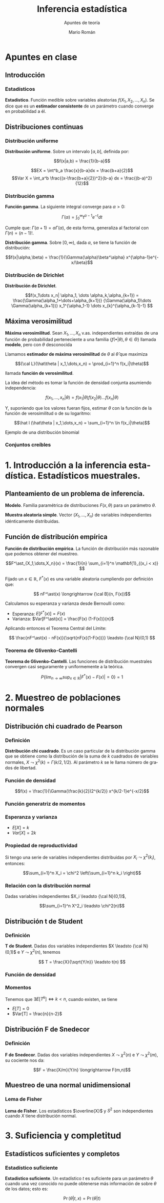#+TITLE: Inferencia estadística
#+SUBTITLE: Apuntes de teoría
#+AUTHOR: Mario Román
#+OPTIONS:
#+LANGUAGE: es

#+LaTeX: \setcounter{secnumdepth}{0}
#+latex_header: \usepackage{amsmath}
#+latex_header: \usepackage{amsthm}
#+latex_header: \usepackage{tikz-cd}
#+latex_header: \newtheorem{theorem}{Teorema}
#+latex_header: \newtheorem{fact}{Proposición}
#+latex_header: \newtheorem{definition}{Definición}
#+latex_header: \setlength{\parindent}{0pt}

* Apuntes en clase
** Introducción
*** Estadísticos
#+begin_definition
*Estadístico*. Función medible sobre variables aleatorias $f(X_1,X_2,\dots,X_n)$.
Se dice que es un *estimador consistente* de un parámetro cuando converge 
en probabilidad a él.
#+end_definition

** Distribuciones continuas
*** Distribución uniforme
#+begin_definition
*Distribución uniforme*. Sobre un intervalo $[a,b]$, definida por:

\[f(x|a,b) = \frac{1}{b-a}\]
#+end_definition

\[EX = \int^b_a \frac{x}{b-a}dx = \frac{b+a}{2}\]
\[Var X = \int_a^b \frac{(x-\frac{b+a}{2})^2}{b-a} dx = \frac{(b-a)^2}{12}\]

*** Distribución gamma
#+begin_definition
*Función gamma*. La siguiente integral converge para $\alpha > 0$:

\[\Gamma(\alpha) = \int_0^\infty t^{\alpha-1}e^{-t}dt\]
#+end_definition

Cumple que: $\Gamma(\alpha+1) = \alpha\Gamma(\alpha)$, de esta forma, generaliza al factorial
con $\Gamma(n) = (n-1)!$.

#+begin_definition
*Distribución gamma*. Sobre $[0,\infty)$, dada $\alpha$, se tiene la función de distribución:

\[f(x|\alpha,\beta) = 
\frac{1}{\Gamma(\alpha)\beta^\alpha} x^{\alpha-1}e^{-x/\beta}\]
#+end_definition

*** Distribución de Dirichlet
#+begin_definition
*Distribución de Dirichlet*. 

\[f(x_1\dots x_n| \alpha_1, \dots \alpha_k,\alpha_{k+1}) = 
\frac{\Gamma(\alpha_1+\dots+\alpha_{k+1})}
{\Gamma(\alpha_1)\dots \Gamma(\alpha_{k+1})}
x_1^{\alpha_1-1} \dots x_{k}^{\alpha_{k-1}-1}
\]
#+end_definition

# Esperanza
# Integral de dirichlet
# Subvector
# Dirichlet ordenada

** Máxima verosimilitud
#+begin_definition
*Máxima verosimilitud*. Sean $X_1,\dots,X_n$ v.as. independientes extraídas de una
función de probabilidad perteneciente a una familia 
$\{f(\bullet | \theta), \theta \in \Theta\}$ llamada *modelo*, pero con $\theta$ desconocida

Llamamos *estimador de máxima verosimilitud* de $\theta$ al $\hat\theta$ que maximiza 

\[{\cal L}(\hat\theta | x_1,\dots,x_n) = \prod_{i=1}^n f(x_i|\theta)\]

llamada *función de verosimilitud*.
#+end_definition

La idea del método es tomar la función de densidad conjunta asumiendo independencia:

\[f(x_1,\dots,x_n | \theta) = f(x_1|\theta) f(x_2|\theta) \dots f(x_n|\theta)\]

Y, suponiendo que los valores fueran fijos, estimar $\theta$ con la función de
la función de verosimilitud o de su logaritmo:

\[\hat l (\hat\theta | x_1,\dots,x_n) = \sum_{i=1}^n \ln f(x_i|\theta)\]


**** Ejemplo de una distribución binomial

*** Conjuntos creíbles


* 1. Introducción a la inferencia estadística. Estadísticos muestrales.
** Planteamiento de un problema de inferencia.
#+begin_definition
*Modelo*. Familia paramétrica de distribuciones $F(x,\theta)$ para un parámetro $\theta$.
#+end_definition

#+begin_definition
*Muestra aleatoria simple*. Vector $(X_1,\dots,X_n)$ de variables independientes idénticamente 
distribuidas.
#+end_definition

** Función de distribución empírica
#+begin_definition
*Función de distribución empírica*. La función de distribución más razonable que podemos obtener
del muestreo.

\[F^\ast_{X_1,\dots,X_n}(x) = \frac{1}{n} \sum_{i=1}^n \mathbf{1}_{(x_i < x)} \]
#+end_definition

Fijado un $x \in \mathbb{R}$, $F^\ast(x)$ es una variable aleatoria cumpliendo por definición que:

\[ nF^\ast(x) \longrightarrow {\cal B}(n, F(x))\]

Calculamos su esperanza y varianza desde Bernoulli como:

- Esperanza: $E[F^\ast(x)] = F(x)$
- Varianza: $Var[F^\ast(x)] = \frac{F(x) (1-F(x))}{n}$

Aplicando entonces el Teorema Central del Límite:

\[ \frac{nF^\ast(x) - nF(x)}{\sqrt{nF(x)(1-F(x))}} \leadsto {\cal N}(0,1) \]

*** Teorema de Glivenko-Cantelli
#+begin_theorem
*Teorema de Glivenko-Cantelli*. Las funciones de distribución muestrales convergen 
casi seguramente y uniformemente a la teórica.

\[ P\left\{ \lim_{n \rightarrow \infty} \sup_{x \in \mathbb{R}} |F^\ast(x) - F(x)| = 0\right\} = 1\]
#+end_theorem

# TODO: Funciones características


* 2. Muestreo de poblaciones normales
** Distribución chi cuadrado de Pearson
*** Definición
#+begin_definition
*Distribución chi cuadrado*. Es un caso particular de la distribución gamma que se obtiene como la
distribución de la suma de $k$ cuadrados de variables normales, $X \leadsto \chi^2(k) = \Gamma(k/2,1/2)$.
Al parámetro $k$ se le llama número de grados de libertad.
#+end_definition

*** Función de densidad

\[f(x) = \frac{1}{\Gamma(\frac{k}{2})2^{k/2}} x^{k/2-1}e^{-x/2}\]

*** Función generatriz de momentos

*** Esperanza y varianza

- $E[X] = k$
- $Var[X] = 2k$

*** Propiedad de reproductividad
Si tengo una serie de variables independientes distribuidas por $X_i \leadsto \chi^2(k_i)$, entonces:

\[\sum_{i=1}^n X_i = \chi^2 \left(\sum_{i=1}^n k_i \right)\]

*** Relación con la distribución normal
Dadas variables independientes $X_i \leadsto {\cal N}(0,1)$,

\[\sum_{i=1}^n X^2_i \leadsto \chi^2(n)\]

** Distribución t de Student
*** Definición
#+begin_definition
*T de Student*. Dadas dos variables independientes $X \leadsto {\cal N}(0,1)$ e $Y \leadsto \chi^2(n)$, tenemos

\[ T = \frac{X}{\sqrt{Y/n}} \leadsto t(n) \]
#+end_definition

*** Función de densidad
*** Momentos
Tenemos que $\exists E[T^k] \Leftrightarrow k < n$, cuando existen, se tiene

 - $E[T] = 0$
 - $Var[T] = \frac{n}{n-2}$

** Distribución F de Snedecor
*** Definición
#+begin_definition
*F de Snedecor*. Dadas dos variables independientes $X \leadsto \chi^2(n)$ e $Y \leadsto \chi^2(m)$,
su cociente nos da:

\[F = \frac{X/m}{Y/n} \longrightarrow F(m,n)\]
#+end_definition
** Muestreo de una normal unidimensional
*** Lema de Fisher
#+begin_theorem
*Lema de Fisher*. Los estadísticos $\overline{X}$ y $S^2$ son independientes cuando $X$ tiene
distribución normal.
#+end_theorem


* 3. Suficiencia y completitud
** Estadísticos suficientes y completos
*** Estadístico suficiente
#+begin_definition
*Estadístico suficiente*. Un estadístico $t$ es suficiente para un parámetro $\theta$ 
cuando una vez conocido no puede obtenerse más información de sobre $\theta$ de
los datos; esto es:

\[\Pr(\theta| t,x) = \Pr(\theta|t)\]

De forma equivalente, es independiente si la distribución condicionada al estadístico
es independiente del parámetro $\theta$:

\[\Pr(x|t,\theta) = \Pr(x|t)\]
#+end_definition

#+begin_theorem
*Teorema de factorización de Fisher-Neyman*. $T$ es suficiente para $\theta$
ssi existen funciones no negativas $g$,$h$ tales que:

\[f_\theta(x) = h(x)g_\theta(T(x))\]

Donde $g_\theta$ sólo depende de $x$ a través de $T$ y $h$ no depende de $\theta$.
#+end_theorem

#+begin_theorem
*Propiedades de los estadísticos suficientes*.

 - Si $T$ es suficiente para $\{P_\theta \mid \theta \in \Theta\}$, lo es para $\{P_\theta \mid \theta \in \Theta' \subset \Theta\}$.
 - Si $T$ es suficiente y $T = h(U(X)$, $U$ es suficiente.
 - Toda transformación biunívoca de suficiente es suficiente.
#+end_theorem
*** Estadístico completo
#+begin_definition
*Estadístico completo*. Un estadístico es completo cuando para cualquier función medible se tiene:

\[ E_\theta [g(T)] = 0 \; \forall\theta\in\Theta \ \Rightarrow \
   P_\theta(g(T) = 0) = 1\; \forall\theta\in\Theta\]
#+end_definition
** Suficiencia y completitud en familias exponenciales

* 4. Estimación puntual
** Planteamiento del problema de estimación
Tenemos un *estimador puntual*, que es un estadístico tomando valores en el dominio del parámetro.
Hay una *función de pérdida* que nos dice la pérdida asociada a estimar un parámetro si su verdadero
valor es otro. La *función de riesgo* es la que asocia a cada valor del parámetro, la pérdida media
asociada al estimador.

\[ R^L_T(\theta) = E_\theta [L(\theta,T)]\]

El *estimador óptimo* es el que minimiza uniformemente la función de riesgo:

\[ R^L_T(\theta) \leq R^L_T''(\theta),\quad \forall \theta \in \Theta,\; \forall T''\]

** Estimación de menor error cuadrático
Usa la *función de pérdida cuadrática*: ${\cal L}(\theta, t) = (t - \theta)^2$, dejando la función de riesgo de un estimador
como su error cuadrático medio:

\[R^L_T(\theta) = E_\theta[(T - \theta)^2]\]

Nótese que en el caso de $E[T] = \theta$, se tiene $R^L_T(\theta) = Var_\theta[T]$.

** Estimación insesgada de mínima varianza
*** Estimador insesgado
Un estimador $T$ de $g(\theta)$, es *insesgado* o *centrado* si:

$E_\theta[T(X_1,\dots,X_n)] = g(\theta)$

*** Estimador insesgado uniformemente de mínima varianza
# TODO: ¿De segundo orden?
Un estimador $T$ insesgado y de segundo orden es *UMVUE* para $g(\theta)$ si para cualquier otro 
estimador insesgado $T'$ se tiene que:

\[ Var_\theta[T] \leq Var_\theta[T']\]

Propiedades:

 - Unicidad: El UMVUE de cualquier función paramétrica, si existe, es único.
 - Linealidad: Si $T,Q$ son UMVUE para $g,h$; $aT+bQ$ es UMVUE para $ag+bh$.

*** Teorema de Raó-Blackwell
Si $T$ es suficiente para $\theta$ y $S$ es un estimador insesgado de $g(\theta)$ de segundo orden:

 - $E[S \mid T]$ es estimador insesgado de $g(\theta)$ de segundo orden.
 - $Var_\theta[E[S \mid T]] \leq Var_\theta[S]$

Es decir, $E[S \mid T]$ será normalmente mejor estimador y nunca peor que $S$.
